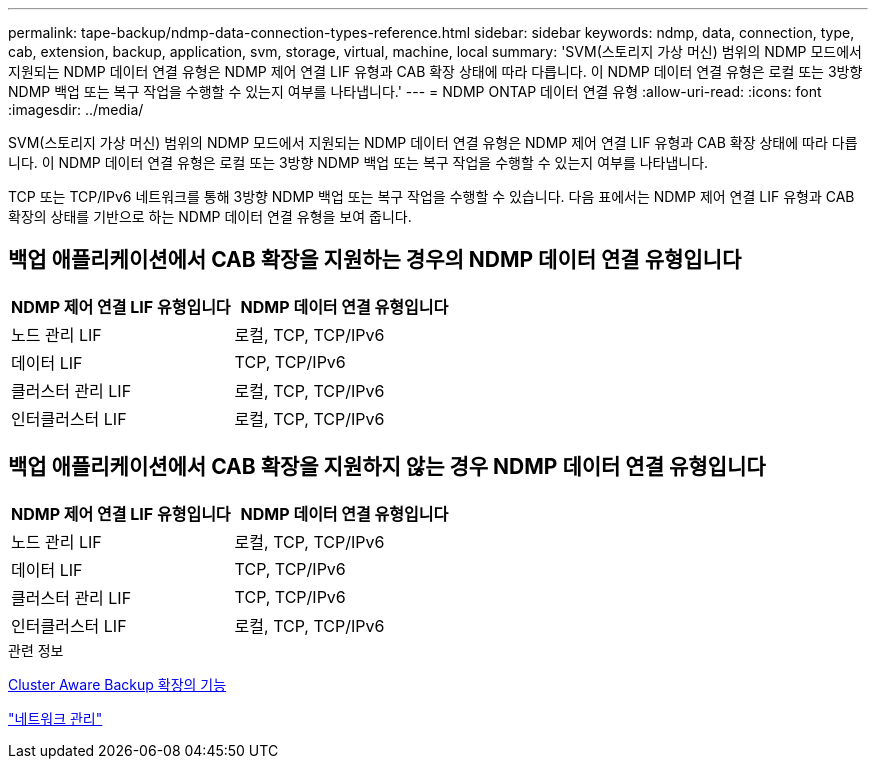---
permalink: tape-backup/ndmp-data-connection-types-reference.html 
sidebar: sidebar 
keywords: ndmp, data, connection, type, cab, extension, backup, application, svm, storage, virtual, machine, local 
summary: 'SVM(스토리지 가상 머신) 범위의 NDMP 모드에서 지원되는 NDMP 데이터 연결 유형은 NDMP 제어 연결 LIF 유형과 CAB 확장 상태에 따라 다릅니다. 이 NDMP 데이터 연결 유형은 로컬 또는 3방향 NDMP 백업 또는 복구 작업을 수행할 수 있는지 여부를 나타냅니다.' 
---
= NDMP ONTAP 데이터 연결 유형
:allow-uri-read: 
:icons: font
:imagesdir: ../media/


[role="lead"]
SVM(스토리지 가상 머신) 범위의 NDMP 모드에서 지원되는 NDMP 데이터 연결 유형은 NDMP 제어 연결 LIF 유형과 CAB 확장 상태에 따라 다릅니다. 이 NDMP 데이터 연결 유형은 로컬 또는 3방향 NDMP 백업 또는 복구 작업을 수행할 수 있는지 여부를 나타냅니다.

TCP 또는 TCP/IPv6 네트워크를 통해 3방향 NDMP 백업 또는 복구 작업을 수행할 수 있습니다. 다음 표에서는 NDMP 제어 연결 LIF 유형과 CAB 확장의 상태를 기반으로 하는 NDMP 데이터 연결 유형을 보여 줍니다.



== 백업 애플리케이션에서 CAB 확장을 지원하는 경우의 NDMP 데이터 연결 유형입니다

|===
| NDMP 제어 연결 LIF 유형입니다 | NDMP 데이터 연결 유형입니다 


 a| 
노드 관리 LIF
 a| 
로컬, TCP, TCP/IPv6



 a| 
데이터 LIF
 a| 
TCP, TCP/IPv6



 a| 
클러스터 관리 LIF
 a| 
로컬, TCP, TCP/IPv6



 a| 
인터클러스터 LIF
 a| 
로컬, TCP, TCP/IPv6

|===


== 백업 애플리케이션에서 CAB 확장을 지원하지 않는 경우 NDMP 데이터 연결 유형입니다

|===
| NDMP 제어 연결 LIF 유형입니다 | NDMP 데이터 연결 유형입니다 


 a| 
노드 관리 LIF
 a| 
로컬, TCP, TCP/IPv6



 a| 
데이터 LIF
 a| 
TCP, TCP/IPv6



 a| 
클러스터 관리 LIF
 a| 
TCP, TCP/IPv6



 a| 
인터클러스터 LIF
 a| 
로컬, TCP, TCP/IPv6

|===
.관련 정보
xref:cluster-aware-backup-extension-concept.adoc[Cluster Aware Backup 확장의 기능]

link:../networking/networking_reference.html["네트워크 관리"]
